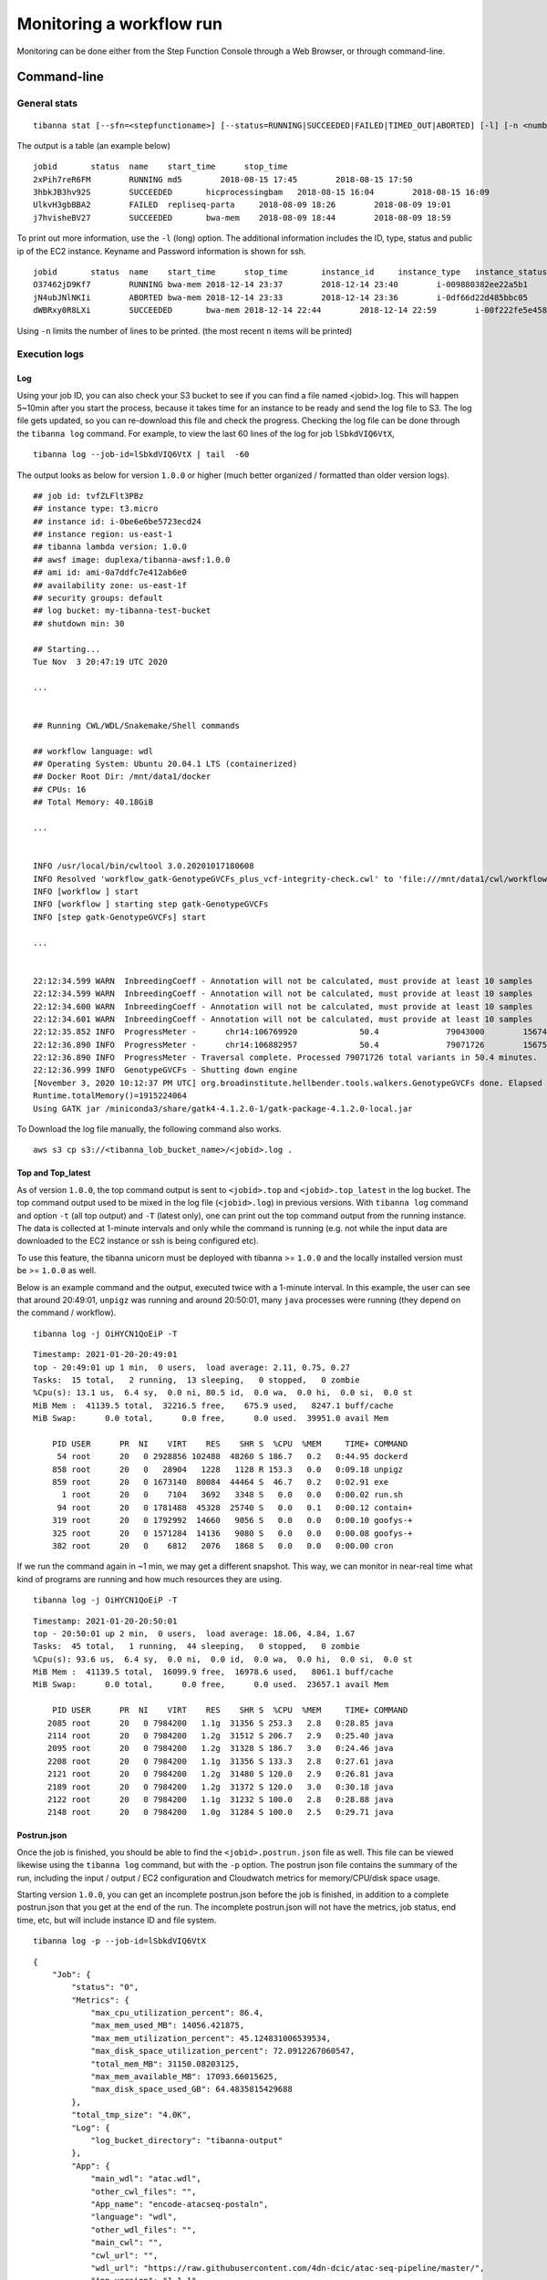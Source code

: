 =========================
Monitoring a workflow run
=========================


Monitoring can be done either from the Step Function Console through a Web Browser, or through command-line.



Command-line
------------

General stats
+++++++++++++

::

    tibanna stat [--sfn=<stepfunctioname>] [--status=RUNNING|SUCCEEDED|FAILED|TIMED_OUT|ABORTED] [-l] [-n <number_of_lines>] [-j <job_id> [<job_id2>] [...]]

The output is a table (an example below)

::

    jobid       status  name    start_time      stop_time
    2xPih7reR6FM        RUNNING md5        2018-08-15 17:45        2018-08-15 17:50
    3hbkJB3hv92S        SUCCEEDED       hicprocessingbam   2018-08-15 16:04        2018-08-15 16:09
    UlkvH3gbBBA2        FAILED  repliseq-parta     2018-08-09 18:26        2018-08-09 19:01
    j7hvisheBV27        SUCCEEDED       bwa-mem    2018-08-09 18:44        2018-08-09 18:59


To print out more information, use the ``-l`` (long) option. The additional information includes the ID, type, status and public ip of the EC2 instance. Keyname and Password information is shown for ssh.

::

    jobid	status	name	start_time	stop_time	instance_id	instance_type	instance_status	ip	key	password
    O37462jD9Kf7	RUNNING	bwa-mem	2018-12-14 23:37	2018-12-14 23:40	i-009880382ee22a5b1	t2.large	running 3.25.66.32	4dn-encode      somepassword
    jN4ubJNlNKIi	ABORTED	bwa-mem	2018-12-14 23:33	2018-12-14 23:36	i-0df66d22d485bbc05	c4.4xlarge	shutting-down   -	-       -
    dWBRxy0R8LXi	SUCCEEDED	bwa-mem	2018-12-14 22:44	2018-12-14 22:59	i-00f222fe5e4580007	t3.medium	terminated	-	-       -


Using ``-n`` limits the number of lines to be printed. (the most recent ``n`` items will be printed)



Execution logs
++++++++++++++


Log
###

Using your job ID, you can also check your S3 bucket to see if you can find a file named <jobid>.log. This will happen 5~10min after you start the process, because it takes time for an instance to be ready and send the log file to S3. The log file gets updated, so you can re-download this file and check the progress. Checking the log file can be done through the ``tibanna log`` command. For example, to view the last 60 lines of the log for job ``lSbkdVIQ6VtX``,

::

    tibanna log --job-id=lSbkdVIQ6VtX | tail  -60


The output looks as below for version ``1.0.0`` or higher (much better organized / formatted than older version logs).

::

    ## job id: tvfZLFlt3PBz
    ## instance type: t3.micro
    ## instance id: i-0be6e6be5723ecd24
    ## instance region: us-east-1
    ## tibanna lambda version: 1.0.0
    ## awsf image: duplexa/tibanna-awsf:1.0.0
    ## ami id: ami-0a7ddfc7e412ab6e0
    ## availability zone: us-east-1f
    ## security groups: default
    ## log bucket: my-tibanna-test-bucket
    ## shutdown min: 30
    
    ## Starting...
    Tue Nov  3 20:47:19 UTC 2020

    ...

    
    ## Running CWL/WDL/Snakemake/Shell commands
    
    ## workflow language: wdl
    ## Operating System: Ubuntu 20.04.1 LTS (containerized)
    ## Docker Root Dir: /mnt/data1/docker
    ## CPUs: 16
    ## Total Memory: 40.18GiB

    ...


    INFO /usr/local/bin/cwltool 3.0.20201017180608
    INFO Resolved 'workflow_gatk-GenotypeGVCFs_plus_vcf-integrity-check.cwl' to 'file:///mnt/data1/cwl/workflow_gatk-GenotypeGVCFs_plus_vcf-integrity-check.cwl'
    INFO [workflow ] start
    INFO [workflow ] starting step gatk-GenotypeGVCFs
    INFO [step gatk-GenotypeGVCFs] start

    ... 


    22:12:34.599 WARN  InbreedingCoeff - Annotation will not be calculated, must provide at least 10 samples
    22:12:34.599 WARN  InbreedingCoeff - Annotation will not be calculated, must provide at least 10 samples
    22:12:34.600 WARN  InbreedingCoeff - Annotation will not be calculated, must provide at least 10 samples
    22:12:34.601 WARN  InbreedingCoeff - Annotation will not be calculated, must provide at least 10 samples
    22:12:35.852 INFO  ProgressMeter -      chr14:106769920             50.4              79043000        1567469.6
    22:12:36.890 INFO  ProgressMeter -      chr14:106882957             50.4              79071726        1567501.5
    22:12:36.890 INFO  ProgressMeter - Traversal complete. Processed 79071726 total variants in 50.4 minutes.
    22:12:36.999 INFO  GenotypeGVCFs - Shutting down engine
    [November 3, 2020 10:12:37 PM UTC] org.broadinstitute.hellbender.tools.walkers.GenotypeGVCFs done. Elapsed time: 50.48 minutes.
    Runtime.totalMemory()=1915224064
    Using GATK jar /miniconda3/share/gatk4-4.1.2.0-1/gatk-package-4.1.2.0-local.jar
    
 

To Download the log file manually, the following command also works.


::

    aws s3 cp s3://<tibanna_lob_bucket_name>/<jobid>.log .


Top and Top_latest
##################


As of version ``1.0.0``, the top command output is sent to ``<jobid>.top`` and ``<jobid>.top_latest`` in the log bucket. The top command output used to be mixed in the log file (``<jobid>.log``) in previous versions. With ``tibanna log`` command and option ``-t`` (all top output) and ``-T`` (latest only), one can print out the top command output from the running instance. The data is collected at 1-minute intervals and only while the command is running (e.g. not while the input data are downloaded to the EC2 instance or ssh is being configured etc).

To use this feature, the tibanna unicorn must be deployed with tibanna >= ``1.0.0`` and the locally installed version must be >= ``1.0.0`` as well.

Below is an example command and the output, executed twice with a 1-minute interval. In this example, the user can see that around 20:49:01, ``unpigz`` was running and around 20:50:01, many ``java`` processes were running (they depend on the command / workflow).

::

    tibanna log -j OiHYCN1QoEiP -T

::

    Timestamp: 2021-01-20-20:49:01
    top - 20:49:01 up 1 min,  0 users,  load average: 2.11, 0.75, 0.27
    Tasks:  15 total,   2 running,  13 sleeping,   0 stopped,   0 zombie
    %Cpu(s): 13.1 us,  6.4 sy,  0.0 ni, 80.5 id,  0.0 wa,  0.0 hi,  0.0 si,  0.0 st
    MiB Mem :  41139.5 total,  32216.5 free,    675.9 used,   8247.1 buff/cache
    MiB Swap:      0.0 total,      0.0 free,      0.0 used.  39951.0 avail Mem 
    
        PID USER      PR  NI    VIRT    RES    SHR S  %CPU  %MEM     TIME+ COMMAND
         54 root      20   0 2928856 102488  48260 S 186.7   0.2   0:44.95 dockerd
        858 root      20   0   28904   1228   1128 R 153.3   0.0   0:09.18 unpigz
        859 root      20   0 1673140  80084  44464 S  46.7   0.2   0:02.91 exe
          1 root      20   0    7104   3692   3348 S   0.0   0.0   0:00.02 run.sh
         94 root      20   0 1781488  45328  25740 S   0.0   0.1   0:00.12 contain+
        319 root      20   0 1792992  14660   9056 S   0.0   0.0   0:00.10 goofys-+
        325 root      20   0 1571284  14136   9080 S   0.0   0.0   0:00.08 goofys-+
        382 root      20   0    6812   2076   1868 S   0.0   0.0   0:00.00 cron


If we run the command again in ~1 min, we may get a different snapshot. This way, we can monitor in near-real time what kind of programs are running and how much resources they are using.
    
::
    
    tibanna log -j OiHYCN1QoEiP -T

::
    
    Timestamp: 2021-01-20-20:50:01
    top - 20:50:01 up 2 min,  0 users,  load average: 18.06, 4.84, 1.67
    Tasks:  45 total,   1 running,  44 sleeping,   0 stopped,   0 zombie
    %Cpu(s): 93.6 us,  6.4 sy,  0.0 ni,  0.0 id,  0.0 wa,  0.0 hi,  0.0 si,  0.0 st
    MiB Mem :  41139.5 total,  16099.9 free,  16978.6 used,   8061.1 buff/cache
    MiB Swap:      0.0 total,      0.0 free,      0.0 used.  23657.1 avail Mem 
    
        PID USER      PR  NI    VIRT    RES    SHR S  %CPU  %MEM     TIME+ COMMAND
       2085 root      20   0 7984200   1.1g  31356 S 253.3   2.8   0:28.85 java
       2114 root      20   0 7984200   1.2g  31512 S 206.7   2.9   0:25.40 java
       2095 root      20   0 7984200   1.2g  31328 S 186.7   3.0   0:24.46 java
       2208 root      20   0 7984200   1.1g  31356 S 133.3   2.8   0:27.61 java
       2121 root      20   0 7984200   1.2g  31480 S 120.0   2.9   0:26.81 java
       2189 root      20   0 7984200   1.2g  31372 S 120.0   3.0   0:30.18 java
       2122 root      20   0 7984200   1.1g  31232 S 100.0   2.8   0:28.88 java
       2148 root      20   0 7984200   1.0g  31284 S 100.0   2.5   0:29.71 java


Postrun.json
############

Once the job is finished, you should be able to find the ``<jobid>.postrun.json`` file as well. This file can be viewed likewise using the ``tibanna log`` command, but with the ``-p`` option. The postrun json file contains the summary of the run, including the input / output / EC2 configuration and Cloudwatch metrics for memory/CPU/disk space usage.

Starting version ``1.0.0``, you can get an incomplete postrun.json before the job is finished, in addition to a complete postrun.json that you get at the end of the run. The incomplete postrun.json will not have the metrics, job status, end time, etc, but will include instance ID and file system.

::

   tibanna log -p --job-id=lSbkdVIQ6VtX

::

    {
        "Job": {
            "status": "0", 
            "Metrics": {
                "max_cpu_utilization_percent": 86.4, 
                "max_mem_used_MB": 14056.421875, 
                "max_mem_utilization_percent": 45.124831006539534, 
                "max_disk_space_utilization_percent": 72.0912267060547, 
                "total_mem_MB": 31150.08203125, 
                "max_mem_available_MB": 17093.66015625, 
                "max_disk_space_used_GB": 64.4835815429688
            }, 
            "total_tmp_size": "4.0K", 
            "Log": {
                "log_bucket_directory": "tibanna-output"
            }, 
            "App": {
                "main_wdl": "atac.wdl", 
                "other_cwl_files": "", 
                "App_name": "encode-atacseq-postaln", 
                "language": "wdl", 
                "other_wdl_files": "", 
                "main_cwl": "", 
                "cwl_url": "", 
                "wdl_url": "https://raw.githubusercontent.com/4dn-dcic/atac-seq-pipeline/master/", 
                "App_version": "1.1.1"
            }, 
            "filesystem": "/dev/nvme1n1", 
            "JOBID": "lSbkdVIQ6VtX", 
            "instance_id": "i-06fc45b29b47a1703", 
            "end_time": "20190204-17:11:01-UTC", 
            "total_input_size": "829M", 
            "Input": {
                "Input_files_data": {
                    "atac.chrsz": {
                        "profile": "", 
                        "path": "9866d158-da3c-4d9b-96a9-1d59632eabeb/4DNFIZJB62D1.chrom.sizes", 
                        "rename": "", 
                        "class": "File", 
                        "dir": "elasticbeanstalk-fourfront-webprod-files"
                    }, 
                    "atac.blacklist": {
                        "profile": "", 
                        "path": "9562ffbd-9f7a-4bd7-9c10-c335137d8966/4DNFIZ1TGJZR.bed.gz", 
                        "rename": "", 
                        "class": "File", 
                        "dir": "elasticbeanstalk-fourfront-webprod-files"
                    }, 
                    "atac.tas": {
                        "profile": "", 
                        "path": [
                            "b08d0ea3-2d95-4306-813a-f2e956a705a9/4DNFIZYWOA3Y.bed.gz", 
                            "0565b17b-4012-4d4d-9914-a4a993717db8/4DNFIZDSO341.bed.gz"
                        ], 
                        "rename": [
                            "4DNFIZYWOA3Y.tagAlign.gz", 
                            "4DNFIZDSO341.tagAlign.gz"
                        ], 
                        "class": "File", 
                        "dir": "elasticbeanstalk-fourfront-webprod-wfoutput"
                    }
                }, 
                "Secondary_files_data": {
                    "atac.tas": {
                        "profile": "", 
                        "path": [
                            null, 
                            null
                        ], 
                        "rename": [
                            "4DNFIZYWOA3Y.tagAlign.gz", 
                            "4DNFIZDSO341.tagAlign.gz"
                        ], 
                        "class": "File", 
                        "dir": "elasticbeanstalk-fourfront-webprod-wfoutput"
                    }
                }, 
                "Env": {}, 
                "Input_parameters": {
                    "atac.pipeline_type": "atac", 
                    "atac.paired_end": true, 
                    "atac.enable_xcor": false, 
                    "atac.disable_ataqc": true, 
                    "atac.gensz": "hs"
                }
            }, 
            "Output": {
                "output_target": {
                    "atac.conservative_peak": "b8a245d2-89c3-44d3-886c-4cd895f9d535/4DNFICOQGQSK.bb", 
                    "atac.qc_json": "2296ea28-d09a-41ba-afb9-1cbfafb1898b/atac.qc_json16152683435", 
                    "atac.report": "2296ea28-d09a-41ba-afb9-1cbfafb1898b/atac.report34127308390", 
                    "atac.optimal_peak": "65023676-be5c-4497-927c-a796a4c302fe/4DNFIY43X8IO.bb", 
                    "atac.sig_fc": "166659d9-2d6f-440f-b404-b7fe0109e8c5/4DNFI5BWWMR7.bw"
                }, 
                "secondary_output_target": {}, 
                "output_bucket_directory": "elasticbeanstalk-fourfront-webprod-wfoutput", 
                "Output files": {
                    "atac.conservative_peak": {
                        "path": "/data1/wdl/cromwell-executions/atac/14efe06b-a010-42c9-be0f-82f33f4d877c/call-reproducibility_overlap/execution/glob-c12e49ae1deb87ae04019b575ae1ffe9/conservative_peak.narrowPeak.bb", 
                        "target": "b8a245d2-89c3-44d3-886c-4cd895f9d535/4DNFICOQGQSK.bb"
                    }, 
                    "atac.qc_json": {
                        "path": "/data1/wdl/cromwell-executions/atac/14efe06b-a010-42c9-be0f-82f33f4d877c/call-qc_report/execution/glob-3440f922973abb7a616aaf203e0db08b/qc.json", 
                        "target": "2296ea28-d09a-41ba-afb9-1cbfafb1898b/atac.qc_json16152683435"
                    }, 
                    "atac.report": {
                        "path": "/data1/wdl/cromwell-executions/atac/14efe06b-a010-42c9-be0f-82f33f4d877c/call-qc_report/execution/glob-eae855c82d0f7e2185388856e7b2cc7b/qc.html", 
                        "target": "2296ea28-d09a-41ba-afb9-1cbfafb1898b/atac.report34127308390"
                    }, 
                    "atac.optimal_peak": {
                        "path": "/data1/wdl/cromwell-executions/atac/14efe06b-a010-42c9-be0f-82f33f4d877c/call-reproducibility_overlap/execution/glob-6150deffcc38df7a1bcd007f08a547cd/optimal_peak.narrowPeak.bb", 
                        "target": "65023676-be5c-4497-927c-a796a4c302fe/4DNFIY43X8IO.bb"
                    }, 
                    "atac.sig_fc": {
                        "path": "/data1/wdl/cromwell-executions/atac/14efe06b-a010-42c9-be0f-82f33f4d877c/call-macs2_pooled/execution/glob-8876d8ced974dc46a0c7a4fac20a3a95/4DNFIZYWOA3Y.pooled.fc.signal.bigwig", 
                        "target": "166659d9-2d6f-440f-b404-b7fe0109e8c5/4DNFI5BWWMR7.bw"
                    }
                }, 
                "alt_cond_output_argnames": []
            }, 
            "total_output_size": "232K", 
            "start_time": "20190204-15:28:30-UTC"
        }, 
        "config": {
            "ebs_size": 91, 
            "cloudwatch_dashboard": true, 
            "ami_id": "ami-0f06a8358d41c4b9c", 
            "language": "wdl", 
            "json_bucket": "4dn-aws-pipeline-run-json", 
            "json_dir": "/tmp/json", 
            "EBS_optimized": true, 
            "ebs_iops": "", 
            "userdata_dir": "/tmp/userdata", 
            "shutdown_min": "now", 
            "instance_type": "c5.4xlarge", 
            "public_postrun_json": true, 
            "ebs_type": "gp2", 
            "script_url": "https://raw.githubusercontent.com/4dn-dcic/tibanna/master/awsf/", 
            "job_tag": "encode-atacseq-postaln", 
            "log_bucket": "tibanna-output"
        }, 
        "commands": []
    }
 
To Download the postrun json file manually, the following command also works.


::

    aws s3 cp s3://<tibanna_lob_bucket_name>/<jobid>.postrun.json .



DEBUG tar ball
##############


For WDL, a more comprehensive log is provided as ``<jobid>.debug.tar.gz`` in the same log bucket, starting from version 0.5.3. This file is a tar ball created by the following command on the EC2 instance:

::

    cd /data1/wdl/
    find . -type f -name 'stdout' -or -name 'stderr' -or -name 'script' -or \
    -name '*.qc' -or -name '*.txt' -or -name '*.log' -or -name '*.png' -or -name '*.pdf' \
    | xargs tar -zcvf debug.tar.gz


You can download this file using a ``aws s3 cp`` command.

::

    aws s3 cp s3://<tibanna_lob_bucket_name>/<jobid>.debug.tar.gz .



Detailed monitoring through ssh
+++++++++++++++++++++++++++++++


You can also ssh into your running instance to check more details. The IP of the instance can be found using ``tibanna stat -v``

::

    ssh ubuntu@<ip>


if ``keyname`` was provided in the input execution json,

::

    ssh -i <keyfilename>.pem ubuntu@<ip>

The keyname (and/or password) can also be found using ``tibanna stat -v``.

Alternatively, the Step Function execution page of AWS Web Console contains details of the ssh options. ``keyname`` and ``password`` can be found inside the input json of the execution. The IP can be found inside the output json of the ``RunTaskAwsem`` step or the input json of the ``CheckTaskAwsem`` step.

The purpose of the ssh is to monitor things, so refrain from doing various things there, which could interfere with the run. It is recommended, unless you're a developer, to use the log file than ssh.

The instance may be set to run for some time after the run finishes, to allow debugging time with the ssh option. This parameter (in minutes) can be set in the ``shutdown_min`` field inside the ``config`` field of the input execution json.


On the instance, one can check the following, for example.


For CWL,

- ``/data1/input/`` : input files
- ``/data1/tmp*`` : temp/intermediate files (need sudo access)
- ``/data1/output/`` : output files (need sudo access)
- ``top`` : to see what processes are running and how much cpu/memory is being used
- ``ps -fe`` : to see what processes are running, in more detail


For WDL,

- ``/data1/input/`` : input files
- ``/data1/wdl/cromwell-execution/*`` : temp/intermediate files, output files and logs
- ``top`` : to see what processes are running and how much cpu/memory is being used
- ``ps -fe`` : to see what processes are running, in more detail



Console
-------


EC2 instances
+++++++++++++

You can also check from the Console the instance that is running which has a name awsem-<jobid>. It will terminate itself when the run finishes. You won't have access to terminate this or any other instance, but if something is hanging for too long, please contact the admin to resolve the issue.


.. image:: images/awsem_ec2_console.png


Step functions
++++++++++++++


When the run finishes successfully, you'll see in your bucket a file <jobid>.success. If there was an error, you will see a file <jobid>.error instead. The step functions will look green on every step, if the run was successful. If one of the steps is red, it means it failed at that step.


=========================  ======================
        Success                   Fail
=========================  ======================
|unicorn_stepfun_success|  |unicorn_stepfun_fail|
=========================  ======================

.. |unicorn_stepfun_success| image:: images/stepfunction_unicorn_screenshot.png
.. |unicorn_stepfun_fail| image:: images/stepfunction_unicorn_screenshot_fail.png


Cloud Watch
+++++++++++

Cloudwatch dashboard option is now disabled and replaced by the resource metric report that is generated by the ``plot_metrics`` command (below ``Resource Metrics Report`` section).


Resource Metrics Report
-----------------------

Tibanna can collect Cloud Watch metrics on used resources in real time for each run. The metrics are saved as tsv files together with an html report automatically created for visualization.
The metrics are collected by 1 minute interval or 5 minute interval depending on the availability on Cloud Watch. The metrics and html files created are uploaded to an S3 bucket.


plot_metrics
++++++++++++

This command allows to save Cloud Watch data collected in the required time interval and creates an html report for the visualization.

By default the command will retrieve the data from cloud watch, and creates several files:

  - a metrics.tsv file containing all the data points
  - a metrics_report.tsv containing the average statistics and other information about the EC2 instance
  - a metrics.html report for visualization

All the files are eventually uploaded to a folder named ``<jobid>.metrics`` inside the log S3 bucket specified for tibanna output.
To visualize the html report the URL structure is: ``https://<log-bucket>.s3.amazonaws.com/<jobid>.metrics/metrics.html``

Starting with ``1.0.0``, the metrics plot will include per-process CPU and memory profiles retrived from the top command reports at a 1-minute interval. Additional files `top_cpu.tsv` and `top_mem.tsv` will also be created under the same folder ``<jobid>.metrics``.



Basic Command
#############

::

  tibanna plot_metrics --job-id=<jobid> [<options>]

**Options**

::

  -s|--sfn=<stepfunctionname>         An example step function name may be
                                      'tibanna_unicorn_defaut_3978'. If not specified, default
                                      value is taken from environmental variable
                                      TIBANNA_DEFAULT_STEP_FUNCTION_NAME. If the environmental
                                      variable is not set, it uses name 'tibanna_pony' (4dn
                                      default, works only for 4dn).

  -f|--force-upload                   Upload the metrics reports to the S3 bucket even
                                      if there is a lock file (upload is blocked by default
                                      by the lock)

  -u|--update-html-only               Update only the html file for metrics visualization

  -B|--do-not-open-browser            Do not open the browser to visualize the metrics html
                                      after it has been created/updated

  -e|--endtime=<end_time>             Endtime (default job end time if the job has finished
                                      or the current time)
  -i|--instance-id=<instance_id>      Manually provide instance_id if somehow tibanna fails
                                      to retrieve the info

When metrics are collected for a run that is complete, a lock file is automatically created inside the same folder. The command will not update the metrics files if a lock file is present. To override this behavior the ``--force-upload`` flag allows to upload the metrics files ignoring the lock.
The ``--update-html-only`` allows to only update the metrics.html file without modifying the other tsv files.
By default the command will open the html report in the browser for visualization when execution is complete, ``--do-not-open-browser`` can be added to prevent this behavior.


Summary metrics collected as a table
####################################

Some summary metrics are collected and shown in the table of at the beginning of the metrics report. They are:

  - EC2 Instance type
----

  - Memory, Disk, and CPU utilization as a percentage of the maximum resources available for the EC2 instance
  - Memory used in Mb
  - Memory available in Mb
  - Disk used in Gb
----

  - Start time, end time, and total elapsed time


html report example
###################


.. image:: images/metrics_plot_01.png

.. image:: images/metrics_plot_02.png

.. image:: images/metrics_plot_03.png

.. image:: images/metrics_plot_04.png

.. image:: images/metrics_plot_05.png

.. image:: images/metrics_plot_06.png

.. image:: images/metrics_plot_07.png


cost
++++

This command allows to retrieve the cost for the run. The cost is not immediately ready and usually requires few days to become available. The command eventually allows to update the information obtained with plot_metrics by adding the cost.

::

 tibanna cost --job-id=<jobid> [<options>]

**Options**

::

 -s|--sfn=<stepfunctionname>         An example step function name may be
                                     'tibanna_unicorn_defaut_3978'. If not specified, default
                                     value is taken from environmental variable
                                     TIBANNA_DEFAULT_STEP_FUNCTION_NAME. If the environmental
                                     variable is not set, it uses name 'tibanna_pony' (4dn
                                     default, works only for 4dn).

 -u|--update-tsv                     Update with the cost the tsv file that stores metrics
                                     information on the S3 bucket
